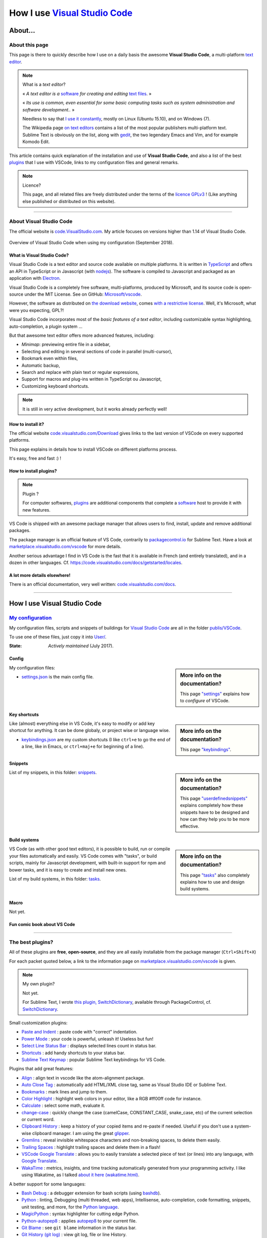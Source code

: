 .. meta::
   :description lang=en: Description of how I use the text editor Visual Studio Code (VSCode)
   :description lang=fr: Page décrivant mon utilisation de l'éditeur de texte Visual Studio Code (VSCode)

#################################################################
 How I use `Visual Studio Code <https://code.visualstudio.com/>`_
#################################################################

About…
--------
About this page
^^^^^^^^^^^^^^^
This page is there to quickly describe how I use on a daily basis the awesome **Visual Studio Code**, a multi-platform `text editor <https://en.wikipedia.org/wiki/Text_editor>`_.

.. note:: What is a *text editor*?

   « *A text editor is a* `software <https://en.wikipedia.org/wiki/Software>`_ *for creating and editing* `text files <https://en.wikipedia.org/wiki/Text_files>`_. »

   « *Its use is common, even essential for some basic computing tasks such as system administration and software development..* »

   Needless to say that `I use it constantly <https://wakatime.com/@lbesson/>`_, mostly on Linux (Ubuntu 15.10), and on Windows (7).

   The Wikipedia page `on text editors <https://en.wikipedia.org/wiki/Comparison_of_text_editors>`_ contains a list of the most popular publishers multi-platform text.
   Sublime Text is obviously on the list, along with `gedit <publis/gedit/>`_, the two legendary Emacs and Vim, and for example Komodo Edit.



This article contains quick explanation of the installation and use of **Visual Studio Code**, and also a list of the best `plugins <https://en.wikipedia.org/wiki/Plugins>`_ that I use with VSCode, links to my configuration files and general remarks.


.. note:: Licence?

   This page, and all related files are freely distributed under the terms of the `licence GPLv3 <LICENSE.html>`_ ! (Like anything else published or distributed on this website).

-----------------------------------------------------------------------

About Visual Studio Code
^^^^^^^^^^^^^^^^^^^^^^^^
The official website is `code.VisualStudio.com <https://code.visualstudio.com/>`_.
My article focuses on versions higher than 1.14 of Visual Studio Code.

.. figure:: _images/.visualstudiocode.png
    :width: 100%
    :align: center
    :alt: Overview of Visual Studio Code when using my configuration (September 2018).
    :target: _images/.visualstudiocode.png

    Overview of Visual Studio Code when using my configuration (September 2018).


.. seealso::

   `Sublime Text 3 <https://www.SublimeText.com/3>`_
      was my favorite editor from a few years back.
      After 4 years of intensive use, I am slowly giving up on Sublime Text to only use Visual Studio Code, and like Edith Piaf `"non, je ne regrette rien" <https://www.youtube.com/results?search_query=%C3%A9dith%20piaf%20je%20ne%20regrette%20rien>`_…


What is Visual Studio Code?
~~~~~~~~~~~~~~~~~~~~~~~~~~~
Visual Studio Code is a text editor and source code available on multiple platforms.
It is written in `TypeScript <http://www.typescriptlang.org/>`_ and offers an API in TypeScript or in Javascript (with `nodejs <https://nodejs.org/>`_).
The software is compiled to Javascript and packaged as an application with `Electron <https://electron.atom.io/>`_.

Visual Studio Code is a completely free software, multi-platforms, produced by Microsoft, and its source code is open-source under the MIT License.
See on GitHub: `Microsoft/vscode <https://github.com/Microsoft/vscode/>`_.

However, the software as distributed on `the download website <https://code.visualstudio.com/Download>`_, comes `with a restrictive license <https://code.visualstudio.com/license>`_. Well, it's Microsoft, what were you expecting, GPL?!


Visual Studio Code incorporates most of the *basic features of a text editor*, including customizable syntax highlighting, auto-completion, a plugin system …

But that awesome text editor offers more advanced features, including:

- *Minimap*: previewing entire file in a sidebar,
- Selecting and editing in several sections of code in parallel (multi-cursor),
- Bookmark even within files,
- Automatic backup,
- Search and replace with plain text or regular expressions,
- Support for macros and plug-ins written in TypeScript ou Javascript,
- Customizing keyboard shortcuts.


.. note::  It is still in very active development, but it works already perfectly well!


How to install it?
~~~~~~~~~~~~~~~~~~
The official website `code.visualstudio.com/Download <https://code.visualstudio.com/Download>`_ gives links to the last version of VSCode on every supported platforms.

This page explains in details how to install VSCode on different platforms process.

It's easy, free and fast :) !


How to install plugins?
~~~~~~~~~~~~~~~~~~~~~~~
.. note:: Plugin ?

   For computer softwares, `plugins`_ are additional components that complete a `software`_ host to provide it with new features.


VS Code is shipped with an awesome package manager that allows users to find, install, update and remove additional packages.

The package manager is an official feature of VS Code, contrarily to `packagecontrol.io <https://packagecontrol.io>`_ for Sublime Text.
Have a look at `marketplace.visualstudio.com/vscode <https://marketplace.visualstudio.com/vscode>`_ for more details.

Another serious advantage I find in VS Code is the fast that it is available in French (and entirely translated), and in a dozen in other languages. Cf. `<https://code.visualstudio.com/docs/getstarted/locales>`_.

A lot more details elsewhere!
~~~~~~~~~~~~~~~~~~~~~~~~~~~~~

There is an official documentation, very well written: `code.visualstudio.com/docs <https://code.visualstudio.com/docs>`_.

.. seealso::

   This "awesome" list gives very good advices:
   `github.com/viatsko/awesome-vscode <https://github.com/viatsko/awesome-vscode>`_.

---------------------------------------------------------------------

How I use Visual Studio Code
----------------------------
`My configuration <publis/VSCode/>`_
^^^^^^^^^^^^^^^^^^^^^^^^^^^^^^^^^^^^
My configuration files, scripts and snippets of buildings for `Visual Studio Code`_ are all in the folder `publis/VSCode <publis/VSCode/>`_.

To use one of these files, just copy it into `User/ <https://code.visualstudio.com/docs/getstarted/settings#_settings-file-locations>`_.


:State: *Actively maintained* (July 2017).

Config
~~~~~~
.. sidebar:: More info on the documentation?

   This page `"settings" <https://code.visualstudio.com/docs/getstarted/settings>`_ explains how to *configure* of VSCode.


My configuration files:

* `settings.json <publis/VSCode/settings.json>`_ is the main config file.

Key shortcuts
~~~~~~~~~~~~~
.. sidebar:: More info on the documentation?

   This page `"keybindings" <https://code.visualstudio.com/docs/getstarted/keybindings#_customizing-shortcuts>`_.


Like (almost) everything else in VS Code, it's easy to modify or add key shortcut for anything.
It can be done globaly, or project wise or language wise.

* `keybindings.json <publis/VSCode/keybindings.json>`_ are my custom shortcuts (I like ``ctrl+e`` to go the end of a line, like in Emacs, or ``ctrl+maj+e`` for beginning of a line).


Snippets
~~~~~~~~
.. sidebar:: More info on the documentation?

   This page `"userdefinedsnippets" <https://code.visualstudio.com/docs/editor/userdefinedsnippets>`_ explains completely how these snippets have to be designed and how can they help you to be more effective.


List of my snippets, in this folder: `snippets <publis/VSCode/snippets>`_.

Build systems
~~~~~~~~~~~~~
.. sidebar:: More info on the documentation?

   This page `"tasks" <https://code.visualstudio.com/docs/editor/tasks>`_ also completely explains how to use and design build systems.


VS Code (as with other good text editors), it is possible to build, run or compile your files automatically and easily.
VS Code comes with "tasks", or build scripts, mainly for Javascript development, with built-in support for npm and bower tasks, and it is easy to create and install new ones.


List of my build systems, in this folder: `tasks <publis/VSCode/tasks>`_.


Macro
~~~~~
Not yet.

Fun comic book about VS Code
~~~~~~~~~~~~~~~~~~~~~~~~~~~~

.. image:: https://www.commitstrip.com/wp-content/uploads/2020/06/Strip-Visual-Studio-Code-650-final.jpg
    :src:  http://www.commitstrip.com/fr/2020/06/11/im-watching-you/

-----------------------------------------------------------------------------


The best plugins?
^^^^^^^^^^^^^^^^^
All of these plugins are **free**, **open-source**, and they are all easily installable from the package manager (``Ctrl+Shift+X``)

For each packet quoted below, a link to the information page on `marketplace.visualstudio.com/vscode <https://marketplace.visualstudio.com/vscode>`_ is given.

.. note:: My own plugin?

   Not yet.

   For Sublime Text, I wrote `this plugin, SwitchDictionary <https://github.com/Naereen/SublimeText3_SwitchDictionary/>`_, available through PackageControl, cf. `SwitchDictionary <https://packagecontrol.io/SwitchDictionary>`_.


Small customization plugins:

* `Paste and Indent <https://marketplace.visualstudio.com/items?itemName=Rubymaniac.vscode-paste-and-indent>`_ : paste code with "correct" indentation.
* `Power Mode <https://marketplace.visualstudio.com/items?itemName=hoovercj.vscode-power-mode>`_ : your code is powerful, unleash it! Useless but fun!
* `Select Line Status Bar <https://marketplace.visualstudio.com/items?itemName=tomoki1207.selectline-statusbar>`_ : displays selected lines count in status bar.
* `Shortcuts <https://marketplace.visualstudio.com/items?itemName=gizak.shortcuts>`_ : add handy shortcuts to your status bar.
* `Sublime Text Keymap <https://marketplace.visualstudio.com/items?itemName=ms-vscode.sublime-keybindings>`_ : popular Sublime Text keybindings for VS Code.


Plugins that add great features:

* `Align <https://marketplace.visualstudio.com/items?itemName=steve8708.Align>`_ : align text in vscode like the atom-alignment package.
* `Auto Close Tag <https://marketplace.visualstudio.com/items?itemName=formulahendry.auto-close-tag>`_ : automatically add HTML/XML close tag, same as Visual Studio IDE or Sublime Text.
* `Bookmarks <https://marketplace.visualstudio.com/items?itemName=alefragnani.Bookmarks>`_ : mark lines and jump to them.
* `Color Highlight <https://marketplace.visualstudio.com/items?itemName=naumovs.color-highlight>`_ : highlight web colors in your editor, like a RGB #ff00ff code for instance.
* `Calculate <https://marketplace.visualstudio.com/items?itemName=acarreiro.calculate>`_ : select some math, evaluate it.
* `change-case <https://marketplace.visualstudio.com/items?itemName=wmaurer.change-case>`_ : quickly change the case (camelCase, CONSTANT_CASE, snake_case, etc) of the current selection or current word.
* `Clipboard History <https://marketplace.visualstudio.com/items?itemName=Anjali.clipboard-history>`_ : keep a history of your copied items and re-paste if needed. Useful if you don't use a system-wise clipboard manager. I am using the great `glipper <https://launchpad.net/glipper>`_.
* `Gremlins <https://marketplace.visualstudio.com/items?itemName=nhoizey.gremlins>`_ : reveal invisible whitespace characters and non-breaking spaces, to delete them easily.
* `Trailing Spaces <https://marketplace.visualstudio.com/items?itemName=shardulm94.trailing-spaces>`_ : highlight trailing spaces and delete them in a flash!
* `VSCode Google Translate <https://marketplace.visualstudio.com/items?itemName=funkyremi.vscode-google-translate>`_ : allows you to easily translate a selected piece of text (or lines) into any language, with `Google Translate <https://translate.google.com/>`_.
* `WakaTime <https://marketplace.visualstudio.com/items?itemName=WakaTime.vscode-wakatime>`_ : metrics, insights, and time tracking automatically generated from your programming activity. I like using Wakatime, as I talked `about it here (wakatime.html) <wakatime.html>`_.


A better support for some languages:

* `Bash Debug <https://marketplace.visualstudio.com/items?itemName=rogalmic.bash-debug>`_ : a debugger extension for bash scripts (using `bashdb <http://bashdb.sourceforge.net/>`_).
* `Python <https://marketplace.visualstudio.com/items?itemName=donjayamanne.python>`_ : linting, Debugging (multi threaded, web apps), Intellisense, auto-completion, code formatting, snippets, unit testing, and more, for the `Python language <python.html>`_.
* `MagicPython <https://marketplace.visualstudio.com/items?itemName=magicstack.MagicPython>`_ : syntax highlighter for cutting edge Python.
* `Python-autopep8 <https://marketplace.visualstudio.com/items?itemName=himanoa.Python-autopep8>`_ : applies `autopep8 <https://pypi.org/project/autopep8>`_ to your current file.
* `Git Blame <https://marketplace.visualstudio.com/items?itemName=waderyan.gitblame>`_ : see ``git blame`` information in the status bar.
* `Git History (git log) <https://marketplace.visualstudio.com/items?itemName=donjayamanne.githistory>`_ : view git log, file or line History.
* `gitignore <https://marketplace.visualstudio.com/items?itemName=codezombiech.gitignore>`_ : language support for ``.gitignore`` files. Lets you pull ``.gitignore`` files from the `<https://github.com/github/gitignore>`_ repository.
* `HTML Preview <https://marketplace.visualstudio.com/items?itemName=tht13.html-preview-vscode>`_ : a HTML previewer.
* `HTML Snippets <https://marketplace.visualstudio.com/items?itemName=abusaidm.html-snippets>`_ : full HTML tags including HTML5 Snippets.
* `JS-CSS-HTML Formatter <https://marketplace.visualstudio.com/items?itemName=lonefy.vscode-JS-CSS-HTML-formatter>`_ : Format, prettify and beautify JS, CSS, HTML code by using shortcuts, context menu or CLI.
* `Julia <https://marketplace.visualstudio.com/items?itemName=julialang.language-julia>`_ : Julia Language Support.
* `LaTeX Workshop <https://marketplace.visualstudio.com/items?itemName=James-Yu.latex-workshop>`_ : boost LaTeX typesetting efficiency with preview, compile, autocomplete, colorize, and more.
* This is an extension I made myself! But now from 2019 it is useless, as VSCode ships with builtin support for Makefiles. `Makefiles Support For VSCode <https://marketplace.visualstudio.com/items?itemName=naereen.makefiles-support-for-vscode>`_ : is `my <https://github.com/Naereen/Makefiles-support-for-VSCode/>`_ extension that adds support for `GNU Makefile <https://www.gnu.org/software/make/manual/make.html>`_ files (as far as now, a very limited support: only the syntax coloring and detection of the files, the Makefiles are not yet integrated within the VS Code build system). |version-VSCode-extension| |installs-VSCode-extension| |rating-VSCode-extension|
* `Make <https://marketplace.visualstudio.com/items?itemName=technosophos.vscode-make>`_ seems to be exactly offering what I had on `Sublime Text <sublimetext.en.html>`_ and was using extensively: « Run any Makefile target with ease. Just run CMD-SHIFT-P and type make. You will be prompted for a target. » ! But `I can't make it work locally... <https://github.com/technosophos/vscode-make/issues/10>`_
* `Markdown All in One <https://marketplace.visualstudio.com/items?itemName=yzhang.markdown-all-in-one>`_ : all you need to write Markdown (keyboard shortcuts, table of contents, auto preview and more).
* `minify <https://marketplace.visualstudio.com/items?itemName=HookyQR.minify>`_ : minify for VS Code. Minify with command, and (optionally) re-minify on save.
* `OCaml <https://marketplace.visualstudio.com/items?itemName=hackwaly.ocaml>`_ : rich OCaml language support for Visual Studio Code. It really works perfectly well!
* `Ocaml tuareg-master <https://marketplace.visualstudio.com/items?itemName=muchtrix.ocaml-tuareg-master>`_ : a quick extension to send single OCaml statement (finished with ``;;``) to opened console.
* `reStructuredText <https://marketplace.visualstudio.com/items?itemName=lextudio.restructuredtext>`_ : edit reStructuredText (RST, ReST) with accurate live preview!
* `Table Formatter <https://marketplace.visualstudio.com/items?itemName=shuworks.vscode-table-formatter>`_ : format table syntax of Markdown, Textile and reStructuredText.


Heavier plugins, or plugins designed for a specific language:

* `VSCode LTex <https://marketplace.visualstudio.com/items?itemName=valentjn.vscode-ltex>`_ (and `its documentation <https://valentjn.github.io/vscode-ltex/index.html>`_) : grammar checking with `LanguageTool <https://languagetool.org/>`_ : it works directly in LaTeX and Markdown file but can be used on other formats as well. It seems amazing, I just discovered it (February 2021).
* `Readability Check <https://marketplace.visualstudio.com/items?itemName=jemcclin.readabilitycheck>`_ to check for readability (but only in English).
* `Code Spellchecker <https://marketplace.visualstudio.com/items?itemName=streetsidesoftware.code-spell-checker>`_ : spelling checker for source code.
* `Color Picker <https://marketplace.visualstudio.com/items?itemName=anseki.vscode-color>`_ : helper with GUI to generate color codes such as CSS color notations.
* `Dash <https://marketplace.visualstudio.com/items?itemName=deerawan.vscode-dash>`_ : quickly access local documentation with `Dash.app <https://kapeli.com/dash>`_ or `Zeal <http://zealdocs.org/>`_ integration in Visual Studio Code.
* `:emojisense: <https://marketplace.visualstudio.com/items?itemName=bierner.emojisense>`_ : adds suggestions and autocomplete for emoji to VS Code.
* `Gitmoji snippets <https://marketplace.visualstudio.com/items?itemName=thierrymichel.vscode-gitmoji-snippets>`_ : easy-to-use emojis for your commit messages.


.. note:: Purely objective

   This list simply reflects my daily use of VSCode. These choices are purely objective.
   For instance, `this awesome-vscode list <https://github.com/viatsko/awesome-vscode>`_ also presents a list of good plugins to use.

-----------------------------------------------------------------------------

Additional advice
^^^^^^^^^^^^^^^^^
 As for every powerful and awesome software, `Visual Studio Code`_ will require a small training time,
 but it is far easier to master than other editors like Emacs, Vi(m), or even Atom or Sublime Text.
 Thanks to the complete translation in French (and other languages) of the user interface as well as the documentation!

.. |version-VSCode-extension| image:: https://vsmarketplacebadge.apphb.com/version/naereen.makefiles-support-for-vscode.svg
   :target: https://marketplace.visualstudio.com/items?itemName=naereen.makefiles-support-for-vscode
.. |installs-VSCode-extension| image:: https://vsmarketplacebadge.apphb.com/installs/naereen.makefiles-support-for-vscode.svg
   :target: https://marketplace.visualstudio.com/items?itemName=naereen.makefiles-support-for-vscode
.. |rating-VSCode-extension| image:: https://vsmarketplacebadge.apphb.com/rating/naereen.makefiles-support-for-vscode.svg

.. (c) Lilian Besson, 2011-2021, https://bitbucket.org/lbesson/web-sphinx/
